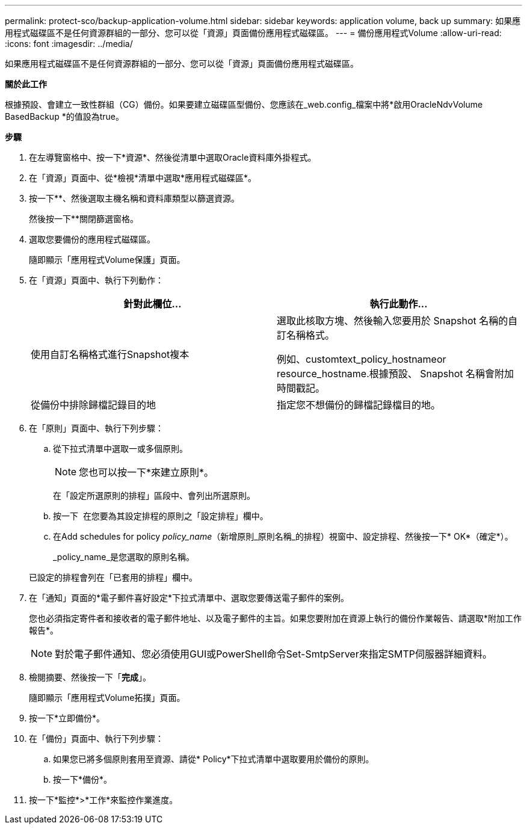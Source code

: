 ---
permalink: protect-sco/backup-application-volume.html 
sidebar: sidebar 
keywords: application volume, back up 
summary: 如果應用程式磁碟區不是任何資源群組的一部分、您可以從「資源」頁面備份應用程式磁碟區。 
---
= 備份應用程式Volume
:allow-uri-read: 
:icons: font
:imagesdir: ../media/


[role="lead"]
如果應用程式磁碟區不是任何資源群組的一部分、您可以從「資源」頁面備份應用程式磁碟區。

*關於此工作*

根據預設、會建立一致性群組（CG）備份。如果要建立磁碟區型備份、您應該在_web.config_檔案中將*啟用OracleNdvVolume BasedBackup *的值設為true。

*步驟*

. 在左導覽窗格中、按一下*資源*、然後從清單中選取Oracle資料庫外掛程式。
. 在「資源」頁面中、從*檢視*清單中選取*應用程式磁碟區*。
. 按一下*image:../media/filter_icon.png[""]*、然後選取主機名稱和資料庫類型以篩選資源。
+
然後按一下*image:../media/filter_icon.png[""]*關閉篩選窗格。

. 選取您要備份的應用程式磁碟區。
+
隨即顯示「應用程式Volume保護」頁面。

. 在「資源」頁面中、執行下列動作：
+
|===
| 針對此欄位... | 執行此動作... 


 a| 
使用自訂名稱格式進行Snapshot複本
 a| 
選取此核取方塊、然後輸入您要用於 Snapshot 名稱的自訂名稱格式。

例如、customtext_policy_hostnameor resource_hostname.根據預設、 Snapshot 名稱會附加時間戳記。



 a| 
從備份中排除歸檔記錄目的地
 a| 
指定您不想備份的歸檔記錄檔目的地。

|===
. 在「原則」頁面中、執行下列步驟：
+
.. 從下拉式清單中選取一或多個原則。
+

NOTE: 您也可以按一下*來建立原則image:../media/add_policy_from_resourcegroup.gif[""]*。



+
在「設定所選原則的排程」區段中、會列出所選原則。

+
.. 按一下 image:../media/add_policy_from_resourcegroup.gif[""] 在您要為其設定排程的原則之「設定排程」欄中。
.. 在Add schedules for policy _policy_name_（新增原則_原則名稱_的排程）視窗中、設定排程、然後按一下* OK*（確定*）。
+
_policy_name_是您選取的原則名稱。

+
已設定的排程會列在「已套用的排程」欄中。



. 在「通知」頁面的*電子郵件喜好設定*下拉式清單中、選取您要傳送電子郵件的案例。
+
您也必須指定寄件者和接收者的電子郵件地址、以及電子郵件的主旨。如果您要附加在資源上執行的備份作業報告、請選取*附加工作報告*。

+

NOTE: 對於電子郵件通知、您必須使用GUI或PowerShell命令Set-SmtpServer來指定SMTP伺服器詳細資料。

. 檢閱摘要、然後按一下「*完成*」。
+
隨即顯示「應用程式Volume拓撲」頁面。

. 按一下*立即備份*。
. 在「備份」頁面中、執行下列步驟：
+
.. 如果您已將多個原則套用至資源、請從* Policy*下拉式清單中選取要用於備份的原則。
.. 按一下*備份*。


. 按一下*監控*>*工作*來監控作業進度。

